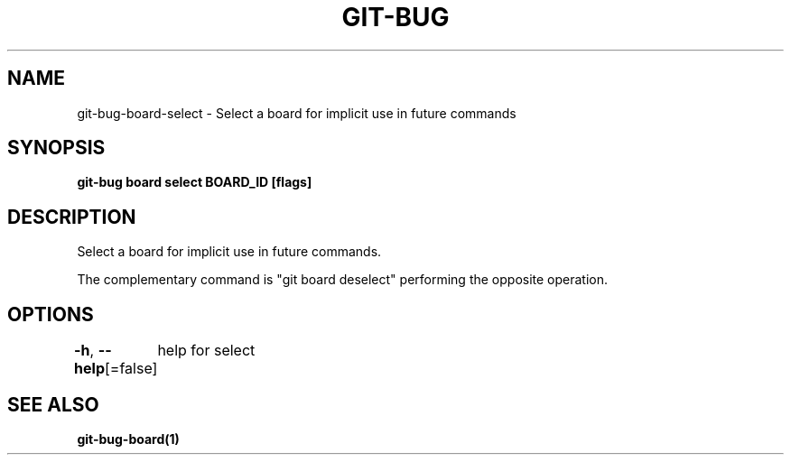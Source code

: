 .nh
.TH "GIT-BUG" "1" "Apr 2019" "Generated from git-bug's source code" ""

.SH NAME
.PP
git-bug-board-select - Select a board for implicit use in future commands


.SH SYNOPSIS
.PP
\fBgit-bug board select BOARD_ID [flags]\fP


.SH DESCRIPTION
.PP
Select a board for implicit use in future commands.

.PP
The complementary command is "git board deselect" performing the opposite operation.


.SH OPTIONS
.PP
\fB-h\fP, \fB--help\fP[=false]
	help for select


.SH SEE ALSO
.PP
\fBgit-bug-board(1)\fP

